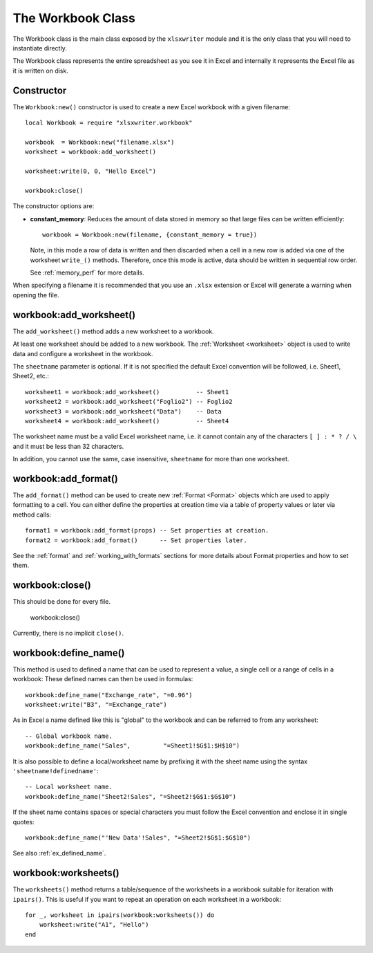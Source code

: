 .. highlight:: lua

.. _workbook:

The Workbook Class
==================

The Workbook class is the main class exposed by the ``xlsxwriter`` module and it is
the only class that you will need to instantiate directly.

The Workbook class represents the entire spreadsheet as you see it in Excel and
internally it represents the Excel file as it is written on disk.


.. _constructor:

Constructor
-----------

.. function:: Workbook:new(filename[,options])

   Create a new ``xlsxwriter`` Workbook object.

   :param filename: The name of the new Excel file to create.
   :param options:  Optional workbook parameters. See below.
   :rtype:          A Workbook object.


The ``Workbook:new()`` constructor is used to create a new Excel workbook with a
given filename::

    local Workbook = require "xlsxwriter.workbook"

    workbook  = Workbook:new("filename.xlsx")
    worksheet = workbook:add_worksheet()

    worksheet:write(0, 0, "Hello Excel")

    workbook:close()

.. image:: _images/workbook01.png

The constructor options are:

* **constant_memory**: Reduces the amount of data stored in memory so that
  large files can be written efficiently::

       workbook = Workbook:new(filename, {constant_memory = true})

  Note, in this mode a row of data is written and then discarded when a cell
  in a new row is added via one of the worksheet ``write_()`` methods.
  Therefore, once this mode is active, data should be written in sequential
  row order.

  See :ref:`memory_perf` for more details.

When specifying a filename it is recommended that you use an ``.xlsx``
extension or Excel will generate a warning when opening the file.


workbook:add_worksheet()
------------------------

.. function:: add_worksheet([sheetname])

   Add a new worksheet to a workbook:

   :param sheetname: Optional worksheet name, defaults to Sheet1, etc.
   :rtype: A :ref:`worksheet <Worksheet>` object.

The ``add_worksheet()`` method adds a new worksheet to a workbook.

At least one worksheet should be added to a new workbook. The
:ref:`Worksheet <worksheet>` object is used to write data and configure a
worksheet in the workbook.

The ``sheetname`` parameter is optional. If it is not specified the default
Excel convention will be followed, i.e. Sheet1, Sheet2, etc.::

    worksheet1 = workbook:add_worksheet()          -- Sheet1
    worksheet2 = workbook:add_worksheet("Foglio2") -- Foglio2
    worksheet3 = workbook:add_worksheet("Data")    -- Data
    worksheet4 = workbook:add_worksheet()          -- Sheet4

.. image:: _images/workbook02.png

The worksheet name must be a valid Excel worksheet name, i.e. it cannot contain
any of the characters ``[ ] : * ? / \`` and it must be less than 32
characters.

In addition, you cannot use the same, case insensitive, ``sheetname`` for more
than one worksheet.

workbook:add_format()
---------------------

.. function:: add_format([properties])

   Create a new Format object to formats cells in worksheets.

   :paramionary properties: An optional table of format properties.
   :rtype: A :ref:`Format <Format>` object.

The ``add_format()`` method can be used to create new :ref:`Format <Format>`
objects which are used to apply formatting to a cell. You can either define
the properties at creation time via a table of property values or later
via method calls::

    format1 = workbook:add_format(props) -- Set properties at creation.
    format2 = workbook:add_format()      -- Set properties later.

See the :ref:`format` and :ref:`working_with_formats` sections for more details
about Format properties and how to set them.


workbook:close()
----------------

.. function:: close()

   Close the Workbook object and write the XLSX file.

This should be done for every file.

    workbook:close()

Currently, there is no implicit ``close()``.

workbook:define_name()
----------------------

.. function:: define_name()

   Create a defined name in the workbook to use as a variable.

   :param name:    The defined name.
   :param formula: The cell or range that the defined name refers to.

This method is used to defined a name that can be used to represent a value, a
single cell or a range of cells in a workbook: These defined names can then be
used in formulas::

    workbook:define_name("Exchange_rate", "=0.96")
    worksheet:write("B3", "=Exchange_rate")

.. image:: _images/defined_name.png

As in Excel a name defined like this is "global" to the workbook and can be
referred to from any worksheet::

    -- Global workbook name.
    workbook:define_name("Sales",         "=Sheet1!$G$1:$H$10")

It is also possible to define a local/worksheet name by prefixing it with the
sheet name using the syntax ``'sheetname!definedname'``::

    -- Local worksheet name.
    workbook:define_name("Sheet2!Sales", "=Sheet2!$G$1:$G$10")

If the sheet name contains spaces or special characters you must follow the
Excel convention and enclose it in single quotes::

    workbook:define_name("'New Data'!Sales", "=Sheet2!$G$1:$G$10")

See also :ref:`ex_defined_name`.


workbook:worksheets()
---------------------

.. function:: worksheets()

   Return a sequence of the worksheet objects in the workbook:

   :rtype: A sequence of :ref:`worksheet <Worksheet>` objects.

The ``worksheets()`` method returns a table/sequence of the worksheets
in a workbook suitable for iteration with ``ipairs()``. This is useful
if you want to repeat an operation on each worksheet in a workbook::

    for _, worksheet in ipairs(workbook:worksheets()) do
        worksheet:write("A1", "Hello")
    end
